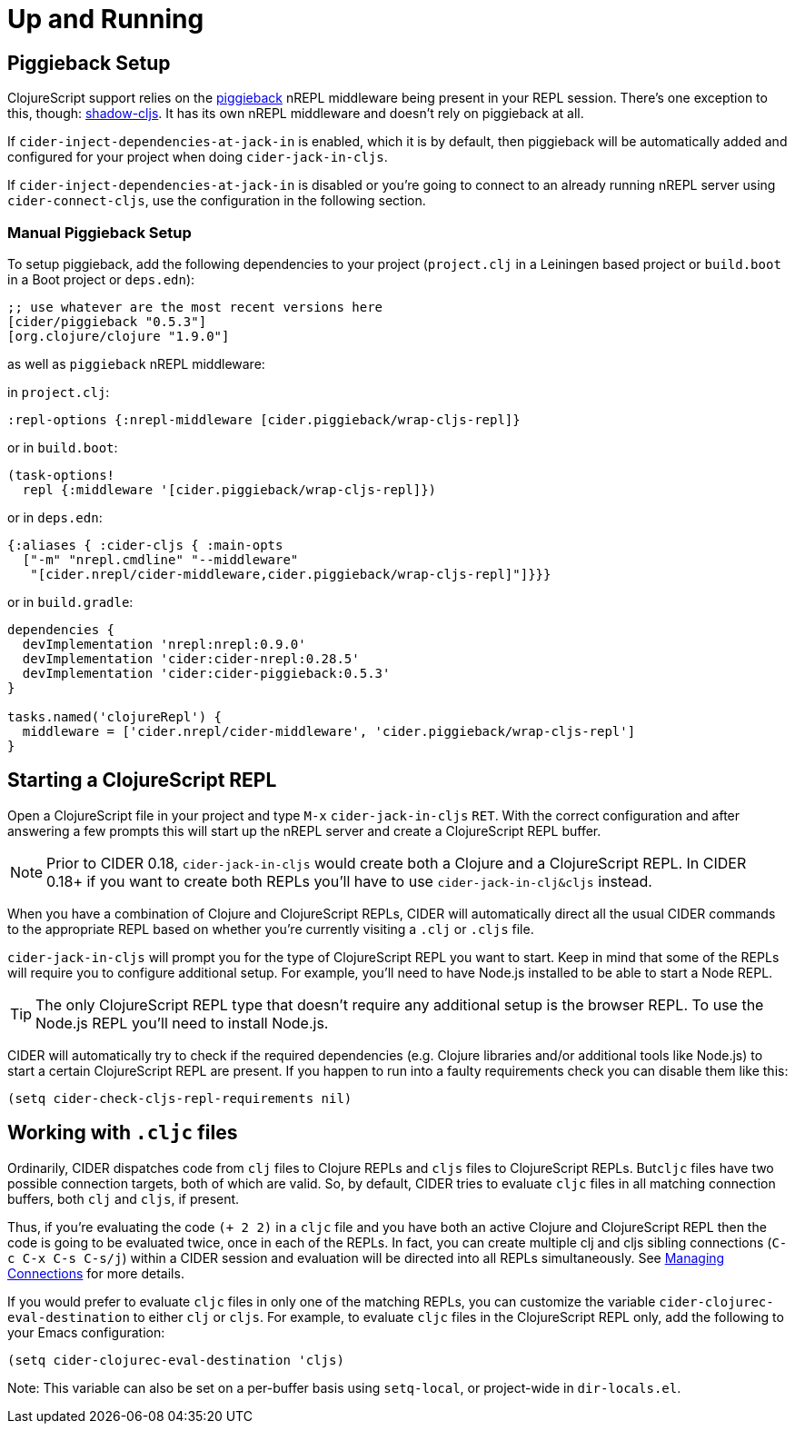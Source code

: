 = Up and Running
:experimental:

== Piggieback Setup

ClojureScript support relies on the https://github.com/nrepl/piggieback[piggieback] nREPL middleware being present in your REPL session. There's one exception to this, though: https://github.com/thheller/shadow-cljs[shadow-cljs]. It has its own nREPL middleware and doesn't rely on piggieback at all.

If `cider-inject-dependencies-at-jack-in` is enabled, which it is by default, then piggieback will be automatically added and configured for your project when doing `cider-jack-in-cljs`.

If `cider-inject-dependencies-at-jack-in` is disabled or you're going to connect to an already running nREPL server using `cider-connect-cljs`, use the configuration in the following section.

=== Manual Piggieback Setup

To setup piggieback, add the following dependencies to your project (`project.clj` in a Leiningen based project or `build.boot` in a Boot project or `deps.edn`):

[source,clojure]
----
;; use whatever are the most recent versions here
[cider/piggieback "0.5.3"]
[org.clojure/clojure "1.9.0"]
----

as well as `piggieback` nREPL middleware:

in `project.clj`:

[source,clojure]
----
:repl-options {:nrepl-middleware [cider.piggieback/wrap-cljs-repl]}
----

or in `build.boot`:

[source,clojure]
----
(task-options!
  repl {:middleware '[cider.piggieback/wrap-cljs-repl]})
----

or in `deps.edn`:

[source,clojure]
----
{:aliases { :cider-cljs { :main-opts
  ["-m" "nrepl.cmdline" "--middleware"
   "[cider.nrepl/cider-middleware,cider.piggieback/wrap-cljs-repl]"]}}}
----

or in `build.gradle`:

[source, groovy]
----
dependencies {
  devImplementation 'nrepl:nrepl:0.9.0'
  devImplementation 'cider:cider-nrepl:0.28.5'
  devImplementation 'cider:cider-piggieback:0.5.3'
}

tasks.named('clojureRepl') {
  middleware = ['cider.nrepl/cider-middleware', 'cider.piggieback/wrap-cljs-repl']
}
----

== Starting a ClojureScript REPL

Open a ClojureScript file in your project and type kbd:[M-x] `cider-jack-in-cljs` kbd:[RET]. With the correct configuration and after answering a few prompts this will start up the nREPL server and create a ClojureScript REPL buffer.

NOTE: Prior to CIDER 0.18, `cider-jack-in-cljs` would create both a Clojure and a ClojureScript REPL. In CIDER 0.18+ if you want to create both REPLs you'll have to use `cider-jack-in-clj&cljs` instead.

When you have a combination of Clojure and ClojureScript REPLs, CIDER will automatically direct all the usual CIDER commands to the appropriate REPL based on whether you're currently visiting a `.clj` or `.cljs` file.

`cider-jack-in-cljs` will prompt you for the type of ClojureScript REPL you want to start. Keep in mind that some of the REPLs will require you to configure additional setup. For example, you'll need to have Node.js installed to be able to start a Node REPL.

TIP: The only ClojureScript REPL type that doesn't require any additional setup is the browser REPL. To use the Node.js REPL you'll need to install Node.js.

CIDER will automatically try to check if the required dependencies (e.g. Clojure libraries and/or additional tools like Node.js) to start a certain ClojureScript REPL are present. If you happen to run into a faulty requirements check you can disable them like this:

[source,lisp]
----
(setq cider-check-cljs-repl-requirements nil)
----

== Working with `.cljc` files

Ordinarily, CIDER dispatches code from `clj` files to Clojure REPLs and `cljs` files to ClojureScript REPLs. But``cljc`` files have two possible connection targets, both of which are valid. So, by default, CIDER tries to evaluate `cljc` files in all matching connection buffers, both `clj` and `cljs`, if present.

Thus, if you're evaluating the code `(+ 2 2)` in a `cljc` file and you have both an active Clojure and ClojureScript REPL then the code is going to be evaluated twice, once in each of the REPLs.  In fact, you can create multiple clj and cljs sibling connections (kbd:[C-c C-x C-s C-s/j]) within a CIDER session and evaluation will be directed into all REPLs simultaneously. See xref:usage/managing_connections.adoc[Managing Connections] for more details.

If you would prefer to evaluate `cljc` files in only one of the matching REPLs, you can customize the variable `cider-clojurec-eval-destination` to either `clj` or `cljs`.  For example, to evaluate `cljc` files in the ClojureScript REPL only, add the following to your Emacs configuration:

[source,lisp]
----
(setq cider-clojurec-eval-destination 'cljs)
----

Note: This variable can also be set on a per-buffer basis using `setq-local`, or project-wide in `dir-locals.el`.
